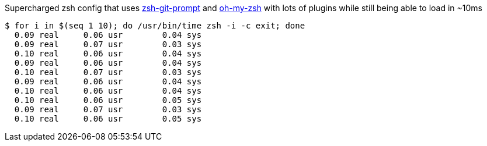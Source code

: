 :source-highlighter: prettify

Supercharged zsh config that uses https://github.com/starcraftman/zsh-git-prompt[zsh-git-prompt] and https://github.com/robbyrussell/oh-my-zsh[oh-my-zsh] with lots of plugins while still being able to load in ~10ms

[source,zsh]
----
$ for i in $(seq 1 10); do /usr/bin/time zsh -i -c exit; done
  0.09 real	0.06 usr	0.04 sys
  0.09 real	0.07 usr	0.03 sys
  0.10 real	0.06 usr	0.04 sys
  0.09 real	0.06 usr	0.04 sys
  0.10 real	0.07 usr	0.03 sys
  0.09 real	0.06 usr	0.04 sys
  0.10 real	0.06 usr	0.04 sys
  0.10 real	0.06 usr	0.05 sys
  0.09 real	0.07 usr	0.03 sys
  0.10 real	0.06 usr	0.05 sys
----
